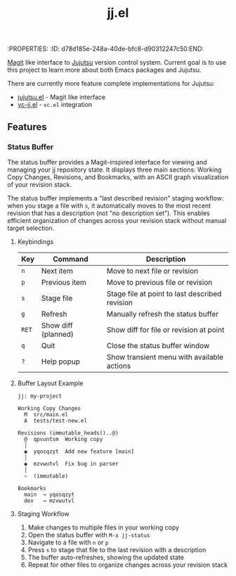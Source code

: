:PROPERTIES:
:ID:       d78d185e-248a-40de-bfc8-d90312247c50:END:
#+title: jj.el

[[https://magit.vc/][Magit]] like interface to [[https://jj-vcs.github.io/jj/latest/][Jujutsu]] version control system. Current goal is to use this project to learn more about both Emacs packages and Jujutsu.

There are currently more feature complete implementations for Jujutsu:
- [[https://github.com/bennyandresen/jujutsu.el][jujutsu.el]] - Magit like interface
- [[https://codeberg.org/emacs-jj-vc/vc-jj.el][vc-jj.el]] - ~vc.el~ integration

** Features

*** Status Buffer

The status buffer provides a Magit-inspired interface for viewing and managing your jj repository state. It displays three main sections: Working Copy Changes, Revisions, and Bookmarks, with an ASCII graph visualization of your revision stack.

The status buffer implements a "last described revision" staging workflow: when you stage a file with ~s~, it automatically moves to the most recent revision that has a description (not "no description set"). This enables efficient organization of changes across your revision stack without manual target selection.

**** Keybindings

| Key   | Command             | Description                                   |
|-------+---------------------+-----------------------------------------------|
| ~n~   | Next item           | Move to next file or revision                 |
| ~p~   | Previous item       | Move to previous file or revision             |
| ~s~   | Stage file          | Stage file at point to last described revision|
| ~g~   | Refresh             | Manually refresh the status buffer            |
| ~RET~ | Show diff (planned) | Show diff for file or revision at point       |
| ~q~   | Quit                | Close the status buffer window                |
| ~?~   | Help popup          | Show transient menu with available actions    |

**** Buffer Layout Example

#+BEGIN_EXAMPLE
jj: my-project

Working Copy Changes
  M  src/main.el
  A  tests/test-new.el

Revisions (immutable_heads()..@)
  @  qpvuntsm  Working copy
  │
  ◉  yqosqzyt  Add new feature [main]
  │
  ◉  mzvwutvl  Fix bug in parser
  │
  ~  (immutable)

Bookmarks
  main  → yqosqzyt
  dev   → mzvwutvl
#+END_EXAMPLE

**** Staging Workflow

1. Make changes to multiple files in your working copy
2. Open the status buffer with ~M-x jj-status~
3. Navigate to a file with ~n~ or ~p~
4. Press ~s~ to stage that file to the last revision with a description
5. The buffer auto-refreshes, showing the updated state
6. Repeat for other files to organize changes across your revision stack

